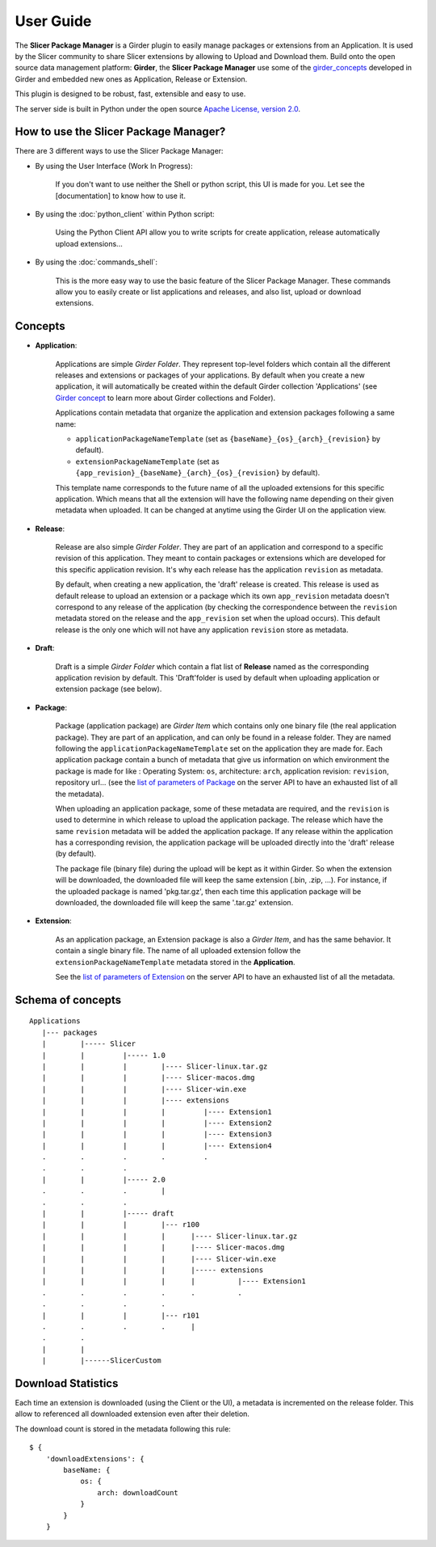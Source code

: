 ==========
User Guide
==========

The **Slicer Package Manager** is a Girder plugin to easily manage packages or extensions from an Application.
It is used by the Slicer community to share Slicer extensions by allowing to Upload and Download them.
Build onto the open source data management platform: **Girder**, the **Slicer Package Manager** use some of the
girder_concepts_ developed in Girder and embedded new ones as Application, Release or Extension.

This plugin is designed to be robust, fast, extensible and easy to use.

The server side is built in Python under the open source
`Apache License, version  2.0 <http://www.apache.org/licenses/LICENSE-2.0.html>`_.

How to use the Slicer Package Manager?
----------------------------------------

There are 3 different ways to use the Slicer Package Manager:

* By using the User Interface (Work In Progress):

    If you don't want to use neither the Shell or python script, this UI is made for you. Let see the [documentation] to
    know how to use it.

* By using the :doc:`python_client` within Python script:

    Using the Python Client API allow you to write scripts for create application, release
    automatically upload extensions...

* By using the :doc:`commands_shell`:

    This is the more easy way to use the basic feature of the Slicer Package Manager. These commands allow you to
    easily create or list applications and releases, and also list, upload or download extensions.

.. _girder_concepts: http://girder.readthedocs.io/en/latest/user-guide.html#concepts

.. _concepts:

Concepts
--------

* **Application**:

    Applications are simple *Girder Folder*. They represent top-level folders which contain all the
    different releases and extensions or packages of your applications. By default when you create a new application, it
    will automatically be created within the default Girder collection 'Applications'
    (see `Girder concept <http://girder.readthedocs.io/en/latest/user-guide.html#concepts>`_ to learn more
    about Girder collections and Folder).

    Applications contain metadata that organize the application and extension packages following a same name:

    * ``applicationPackageNameTemplate`` (set as ``{baseName}_{os}_{arch}_{revision}`` by default).

    * ``extensionPackageNameTemplate`` (set as ``{app_revision}_{baseName}_{arch}_{os}_{revision}`` by default).

    This template name corresponds to the future name of all the uploaded extensions for this specific application.
    Which means that all the extension will have the following name depending on their given metadata when uploaded.
    It can be changed at anytime using the Girder UI on the application view.

* **Release**:

    Release are also simple *Girder Folder*. They are part of an application and correspond to a specific revision of
    this application.
    They meant to contain packages or extensions which are developed for this specific application revision.
    It's why each release has the application ``revision`` as metadata.

    By default, when creating a new application, the 'draft' release is created. This release is used as default
    release to upload an extension or a package which its own ``app_revision`` metadata doesn't correspond to any
    release of the application (by checking the correspondence between the ``revision`` metadata stored on the release
    and the ``app_revision`` set when the upload occurs).
    This default release is the only one which will not have any application ``revision`` store as metadata.

* **Draft**:

    Draft is a simple *Girder Folder* which contain a flat list of **Release** named as the corresponding application
    revision by default. This 'Draft'folder is used by default when uploading application or extension package (see
    below).

* **Package**:

    Package (application package) are *Girder Item* which contains only one binary file (the real application package).
    They are part of an application, and can only be found in a release folder. They are named following the
    ``applicationPackageNameTemplate`` set on the application they are made for.
    Each application package contain a bunch of metadata that give us information on which environment the package is
    made for like : Operating System: ``os``, architecture: ``arch``, application revision: ``revision``,
    repository url...
    (see the `list of parameters of Package <http://slicer-package-manager.readthedocs.io/en/latest/server.api.html
    #server.api.app.App.createOrUpdatePackage>`_ on the server API to have an exhausted list of all the metadata).

    When uploading an application package, some of these metadata are required, and the ``revision`` is used to determine
    in which release to upload the application package. The release which have the same ``revision`` metadata
    will be added the application package. If any release within the application has a corresponding revision,
    the application package will be uploaded directly into the 'draft' release (by default).

    The package file (binary file) during the upload will be kept as it within Girder. So when the extension will be
    downloaded, the downloaded file will keep the same extension (.bin, .zip, ...). For instance, if the uploaded
    package is named 'pkg.tar.gz', then each time this application package will be downloaded, the downloaded file will
    keep the same '.tar.gz' extension.

* **Extension**:

    As an application package, an Extension package is also a *Girder Item*, and has the same behavior. It contain a
    single binary file. The name of all uploaded extension follow the ``extensionPackageNameTemplate`` metadata stored
    in the **Application**.

    See the `list of parameters of Extension <http://slicer-package-manager.readthedocs.io/en/latest/server.api.html
    #server.api.app.App.createOrUpdateExtension>`_ on the server API to have an exhausted list of all the metadata.


Schema of concepts
------------------
::

    Applications
       |--- packages
       |        |----- Slicer
       |        |         |----- 1.0
       |        |         |        |---- Slicer-linux.tar.gz
       |        |         |        |---- Slicer-macos.dmg
       |        |         |        |---- Slicer-win.exe
       |        |         |        |---- extensions
       |        |         |        |         |---- Extension1
       |        |         |        |         |---- Extension2
       |        |         |        |         |---- Extension3
       |        |         |        |         |---- Extension4
       .        .         .        .         .
       .        .         .
       |        |         |----- 2.0
       .        .         .        |
       .        .         .
       |        |         |----- draft
       |        |         |        |--- r100
       |        |         |        |      |---- Slicer-linux.tar.gz
       |        |         |        |      |---- Slicer-macos.dmg
       |        |         |        |      |---- Slicer-win.exe
       |        |         |        |      |----- extensions
       |        |         |        |      |          |---- Extension1
       .        .         .        .      .          .
       .        .         .        .
       |        |         |        |--- r101
       .        .         .        .      |
       .        .
       |        |
       |        |------SlicerCustom


Download Statistics
-------------------

Each time an extension is downloaded (using the Client or the UI), a metadata is incremented on the release folder.
This allow to referenced all downloaded extension even after their deletion.

The download count is stored in the metadata following this rule::

    $ {
        'downloadExtensions': {
            baseName: {
                os: {
                    arch: downloadCount
                }
            }
        }
